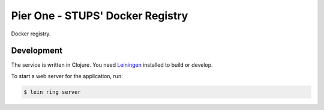 =================================
Pier One - STUPS' Docker Registry
=================================

.. .. image:: https://travis-ci.org/zalando/ssh-access-granting-service.svg?branch=master
..    :target: https://travis-ci.org/zalando/ssh-access-granting-service
..    :alt: Travis CI build status
..
.. .. image:: https://coveralls.io/repos/zalando/ssh-access-granting-service/badge.svg
..    :target: https://coveralls.io/r/zalando/ssh-access-granting-service
..    :alt: Coveralls status

Docker registry.

Development
===========

The service is written in Clojure. You need Leiningen_ installed to build or develop.

To start a web server for the application, run:

.. code-block:: bash

    $ lein ring server



.. _Leiningen: http://leiningen.org/
